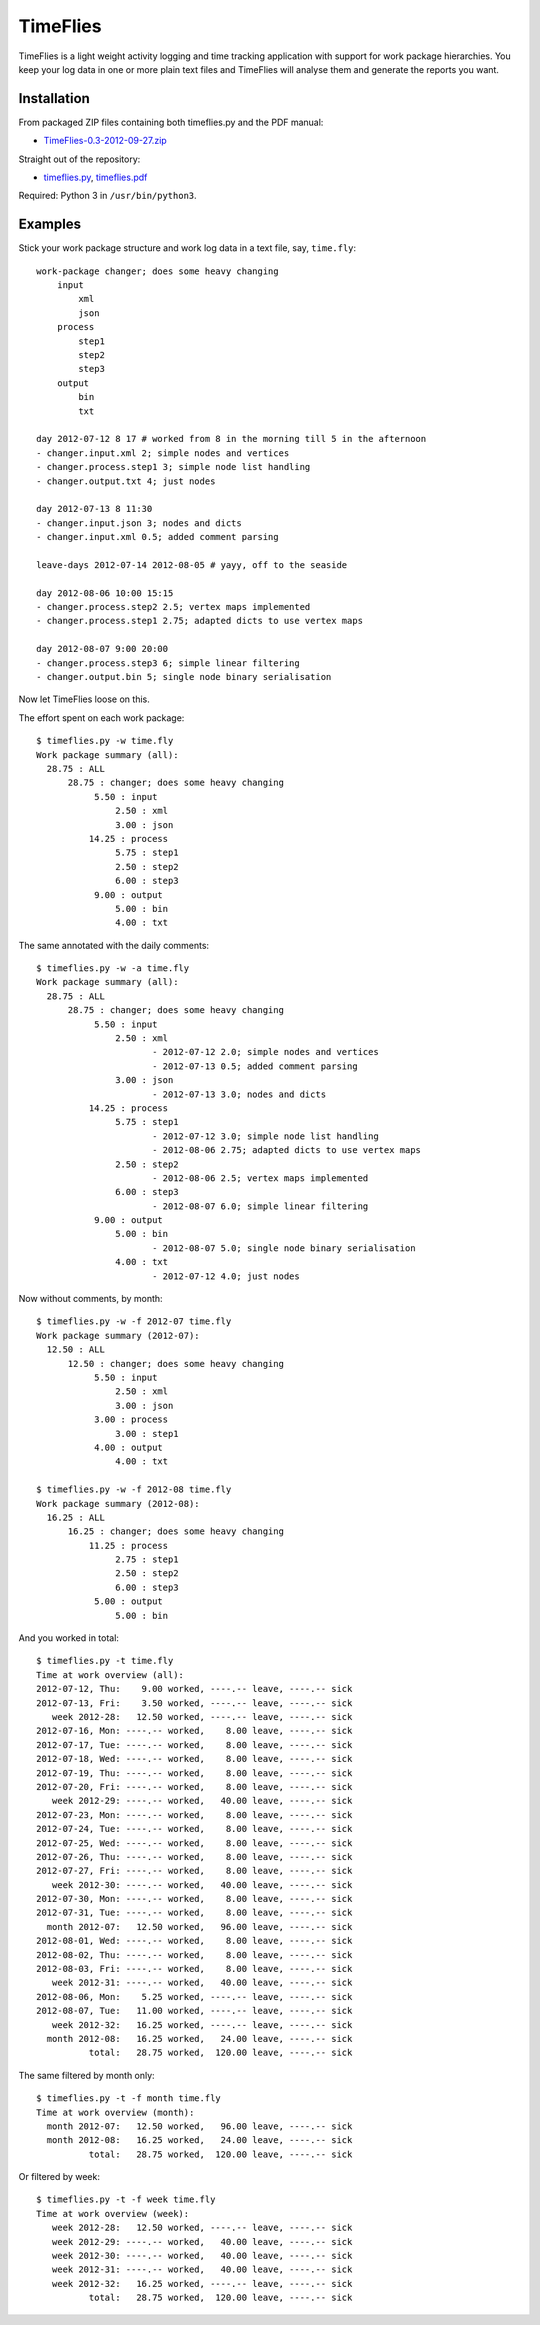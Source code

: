 =========
TimeFlies
=========

TimeFlies is a light weight activity logging and time tracking application with
support for work package hierarchies. You keep your log data in one or more plain
text files and TimeFlies will analyse them and generate the reports you want.

Installation
------------

From packaged ZIP files containing both timeflies.py and the PDF manual:

- TimeFlies-0.3-2012-09-27.zip_

.. _TimeFlies-0.3-2012-09-27.zip: https://github.com/downloads/42i/timeflies/TimeFlies-0.3-2012-09-27.zip

Straight out of the repository:

- timeflies.py_, timeflies.pdf_

.. _timeflies.py: https://raw.github.com/42i/timeflies/master/src/timeflies.py
.. _timeflies.pdf: https://raw.github.com/42i/timeflies/master/doc/timeflies.pdf

Required: Python 3 in ``/usr/bin/python3``.

Examples
--------

Stick your work package structure and work log data in a text file, say, ``time.fly``::

    work-package changer; does some heavy changing
        input
            xml
            json
        process
            step1
            step2
            step3
        output
            bin
            txt
    
    day 2012-07-12 8 17 # worked from 8 in the morning till 5 in the afternoon
    - changer.input.xml 2; simple nodes and vertices
    - changer.process.step1 3; simple node list handling
    - changer.output.txt 4; just nodes
    
    day 2012-07-13 8 11:30
    - changer.input.json 3; nodes and dicts
    - changer.input.xml 0.5; added comment parsing
    
    leave-days 2012-07-14 2012-08-05 # yayy, off to the seaside
    
    day 2012-08-06 10:00 15:15
    - changer.process.step2 2.5; vertex maps implemented 
    - changer.process.step1 2.75; adapted dicts to use vertex maps
    
    day 2012-08-07 9:00 20:00
    - changer.process.step3 6; simple linear filtering
    - changer.output.bin 5; single node binary serialisation

Now let TimeFlies loose on this.

The effort spent on each work package::

    $ timeflies.py -w time.fly 
    Work package summary (all):
      28.75 : ALL
          28.75 : changer; does some heavy changing
               5.50 : input
                   2.50 : xml
                   3.00 : json
              14.25 : process
                   5.75 : step1
                   2.50 : step2
                   6.00 : step3
               9.00 : output
                   5.00 : bin
                   4.00 : txt

The same annotated with the daily comments::

    $ timeflies.py -w -a time.fly 
    Work package summary (all):
      28.75 : ALL
          28.75 : changer; does some heavy changing
               5.50 : input
                   2.50 : xml
                          - 2012-07-12 2.0; simple nodes and vertices
                          - 2012-07-13 0.5; added comment parsing
                   3.00 : json
                          - 2012-07-13 3.0; nodes and dicts
              14.25 : process
                   5.75 : step1
                          - 2012-07-12 3.0; simple node list handling
                          - 2012-08-06 2.75; adapted dicts to use vertex maps
                   2.50 : step2
                          - 2012-08-06 2.5; vertex maps implemented
                   6.00 : step3
                          - 2012-08-07 6.0; simple linear filtering
               9.00 : output
                   5.00 : bin
                          - 2012-08-07 5.0; single node binary serialisation
                   4.00 : txt
                          - 2012-07-12 4.0; just nodes
                          
Now without comments, by month::

    $ timeflies.py -w -f 2012-07 time.fly 
    Work package summary (2012-07):
      12.50 : ALL
          12.50 : changer; does some heavy changing
               5.50 : input
                   2.50 : xml
                   3.00 : json
               3.00 : process
                   3.00 : step1
               4.00 : output
                   4.00 : txt
    
    $ timeflies.py -w -f 2012-08 time.fly 
    Work package summary (2012-08):
      16.25 : ALL
          16.25 : changer; does some heavy changing
              11.25 : process
                   2.75 : step1
                   2.50 : step2
                   6.00 : step3
               5.00 : output
                   5.00 : bin

And you worked in total::

    $ timeflies.py -t time.fly 
    Time at work overview (all):
    2012-07-12, Thu:    9.00 worked, ----.-- leave, ----.-- sick
    2012-07-13, Fri:    3.50 worked, ----.-- leave, ----.-- sick
       week 2012-28:   12.50 worked, ----.-- leave, ----.-- sick
    2012-07-16, Mon: ----.-- worked,    8.00 leave, ----.-- sick
    2012-07-17, Tue: ----.-- worked,    8.00 leave, ----.-- sick
    2012-07-18, Wed: ----.-- worked,    8.00 leave, ----.-- sick
    2012-07-19, Thu: ----.-- worked,    8.00 leave, ----.-- sick
    2012-07-20, Fri: ----.-- worked,    8.00 leave, ----.-- sick
       week 2012-29: ----.-- worked,   40.00 leave, ----.-- sick
    2012-07-23, Mon: ----.-- worked,    8.00 leave, ----.-- sick
    2012-07-24, Tue: ----.-- worked,    8.00 leave, ----.-- sick
    2012-07-25, Wed: ----.-- worked,    8.00 leave, ----.-- sick
    2012-07-26, Thu: ----.-- worked,    8.00 leave, ----.-- sick
    2012-07-27, Fri: ----.-- worked,    8.00 leave, ----.-- sick
       week 2012-30: ----.-- worked,   40.00 leave, ----.-- sick
    2012-07-30, Mon: ----.-- worked,    8.00 leave, ----.-- sick
    2012-07-31, Tue: ----.-- worked,    8.00 leave, ----.-- sick
      month 2012-07:   12.50 worked,   96.00 leave, ----.-- sick
    2012-08-01, Wed: ----.-- worked,    8.00 leave, ----.-- sick
    2012-08-02, Thu: ----.-- worked,    8.00 leave, ----.-- sick
    2012-08-03, Fri: ----.-- worked,    8.00 leave, ----.-- sick
       week 2012-31: ----.-- worked,   40.00 leave, ----.-- sick
    2012-08-06, Mon:    5.25 worked, ----.-- leave, ----.-- sick
    2012-08-07, Tue:   11.00 worked, ----.-- leave, ----.-- sick
       week 2012-32:   16.25 worked, ----.-- leave, ----.-- sick
      month 2012-08:   16.25 worked,   24.00 leave, ----.-- sick
              total:   28.75 worked,  120.00 leave, ----.-- sick

The same filtered by month only::

    $ timeflies.py -t -f month time.fly 
    Time at work overview (month):
      month 2012-07:   12.50 worked,   96.00 leave, ----.-- sick
      month 2012-08:   16.25 worked,   24.00 leave, ----.-- sick
              total:   28.75 worked,  120.00 leave, ----.-- sick

Or filtered by week::

    $ timeflies.py -t -f week time.fly 
    Time at work overview (week):
       week 2012-28:   12.50 worked, ----.-- leave, ----.-- sick
       week 2012-29: ----.-- worked,   40.00 leave, ----.-- sick
       week 2012-30: ----.-- worked,   40.00 leave, ----.-- sick
       week 2012-31: ----.-- worked,   40.00 leave, ----.-- sick
       week 2012-32:   16.25 worked, ----.-- leave, ----.-- sick
              total:   28.75 worked,  120.00 leave, ----.-- sick


